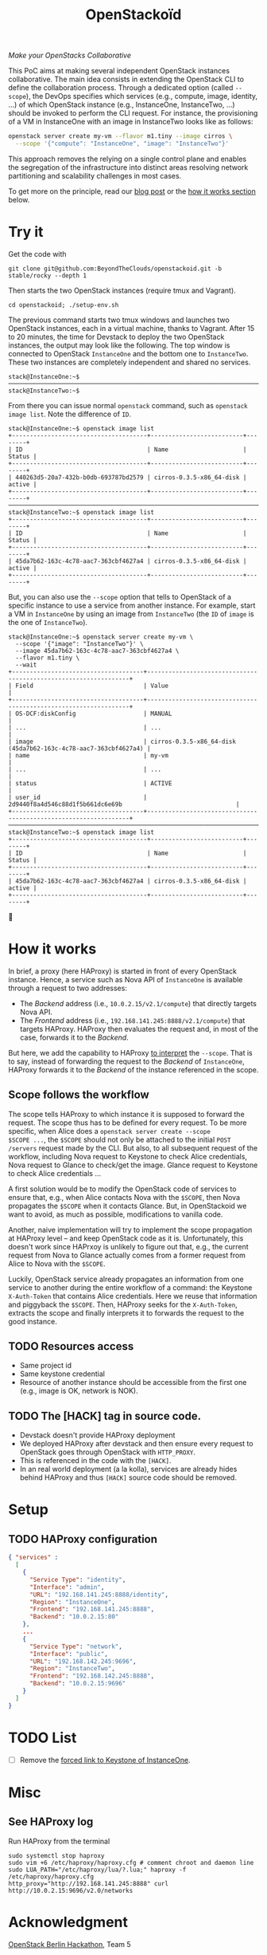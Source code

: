 #+TITLE: OpenStackoïd

/Make your OpenStacks Collaborative/

This PoC aims at making several independent OpenStack instances
collaborative. The main idea consists in extending the OpenStack CLI
to define the collaboration process. Through a dedicated option
(called ~--scope~), the DevOps specifies which services (e.g.,
compute, image, identity, ...) of which OpenStack instance (e.g.,
InstanceOne, InstanceTwo, ...) should be invoked to perform the CLI
request. For instance, the provisioning of a VM in InstanceOne with an
image in InstanceTwo looks like as follows:

#+BEGIN_SRC sh
openstack server create my-vm --flavor m1.tiny --image cirros \
  --scope '{"compute": "InstanceOne", "image": "InstanceTwo"}'
#+END_SRC

This approach removes the relying on a single control plane and
enables the segregation of the infrastructure into distinct areas
resolving network partitioning and scalability challenges in most
cases.

To get more on the principle, read our [[https://beyondtheclouds.github.io/blog/][blog post]] or the [[#how-it-works][how it works
section]] below.

* Try it
Get the code with
: git clone git@github.com:BeyondTheClouds/openstackoid.git -b stable/rocky --depth 1

Then starts the two OpenStack instances (require tmux and Vagrant).
: cd openstackoid; ./setup-env.sh

The previous command starts two tmux windows and launches two
OpenStack instances, each in a virtual machine, thanks to Vagrant.
After 15 to 20 minutes, the time for Devstack to deploy the two
OpenStack instances, the output may look like the following. The top
window is connected to OpenStack ~InstanceOne~ and the bottom one to
~InstanceTwo~. These two instances are completely independent and
shared no services.

#+begin_example
stack@InstanceOne:~$
─────────────────────────────────────────────────────────────────────────────────────────────────────────────
stack@InstanceTwo:~$
#+end_example

From there you can issue normal ~openstack~ command, such as
~openstack image list~. Note the difference of ~ID~.

#+begin_example
stack@InstanceOne:~$ openstack image list
+--------------------------------------+--------------------------+--------+
| ID                                   | Name                     | Status |
+--------------------------------------+--------------------------+--------+
| 440263d5-20a7-432b-b0db-693787bd2579 | cirros-0.3.5-x86_64-disk | active |
+--------------------------------------+--------------------------+--------+
─────────────────────────────────────────────────────────────────────────────────────────────────────────────
stack@InstanceTwo:~$ openstack image list
+--------------------------------------+--------------------------+--------+
| ID                                   | Name                     | Status |
+--------------------------------------+--------------------------+--------+
| 45da7b62-163c-4c78-aac7-363cbf4627a4 | cirros-0.3.5-x86_64-disk | active |
+--------------------------------------+--------------------------+--------+
#+end_example

But, you can also use the ~--scope~ option that tells to OpenStack of
a specific instance to use a service from another instance. For
example, start a VM in ~InstanceOne~ by using an image from
~InstanceTwo~ (the ~ID~ of ~image~ is the one of ~InstanceTwo~).

#+begin_example
stack@InstanceOne:~$ openstack server create my-vm \
  --scope '{"image": "InstanceTwo"}' \
  --image 45da7b62-163c-4c78-aac7-363cbf4627a4 \
  --flavor m1.tiny \
  --wait
+-------------------------------------+-----------------------------------------------------------------+
| Field                               | Value                                                           |
+-------------------------------------+-----------------------------------------------------------------+
| OS-DCF:diskConfig                   | MANUAL                                                          |
| ...                                 | ...                                                             |
| image                               | cirros-0.3.5-x86_64-disk (45da7b62-163c-4c78-aac7-363cbf4627a4) |
| name                                | my-vm                                                           |
| ...                                 | ...                                                             |
| status                              | ACTIVE                                                          |
| user_id                             | 2d9440f8a4d546c88d1f5b661dc6e69b                                |
+-------------------------------------+-----------------------------------------------------------------+
─────────────────────────────────────────────────────────────────────────────────────────────────────────
stack@InstanceTwo:~$ openstack image list
+--------------------------------------+--------------------------+--------+
| ID                                   | Name                     | Status |
+--------------------------------------+--------------------------+--------+
| 45da7b62-163c-4c78-aac7-363cbf4627a4 | cirros-0.3.5-x86_64-disk | active |
+--------------------------------------+--------------------------+--------+
#+end_example

🎉

* How it works
In brief, a proxy (here HAProxy) is started in front of every
OpenStack instance. Hence, a service such as Nova API of ~InstanceOne~
is available through a request to two addresses:
- The /Backend/ address (i.e., ~10.0.2.15/v2.1/compute~) that directly
  targets Nova API.
- The /Frontend/ address (i.e., ~192.168.141.245:8888/v2.1/compute~)
  that targets HAProxy. HAProxy then evaluates the request and, in
  most of the case, forwards it to the /Backend/.

But here, we add the capability to HAProxy [[https://github.com/BeyondTheClouds/openstackoid/blob/stable/rocky/playbooks/haproxy/lua/interpret_scope.lua.j2][to interpret]] the ~--scope~.
That is to say, instead of forwarding the request to the /Backend/ of
~InstanceOne~, HAProxy forwards it to the /Backend/ of the instance
referenced in the scope.

** Scope follows the workflow
The scope tells HAProxy to which instance it is supposed to forward
the request. The scope thus has to be defined for every request. To be
more specific, when Alice does a ~openstack server create --scope
$SCOPE ...~, the ~$SCOPE~ should not only be attached to the initial
~POST /servers~ request made by the CLI. But also, to all subsequent
request of the workflow, including Nova request to Keystone to check
Alice credentials, Nova request to Glance to check/get the image.
Glance request to Keystone to check Alice credentials ...

A first solution would be to modify the OpenStack code of services to
ensure that, e.g., when Alice contacts Nova with the ~$SCOPE~, then
Nova propagates the ~$SCOPE~ when it contacts Glance. But, in
OpenStackoid we want to avoid, as much as possible, modifications to
vanilla code.

Another, naive implementation will try to implement the scope
propagation at HAProxy level -- and keep OpenStack code as it is.
Unfortunately, this doesn't work since HAPrxoy is unlikely to figure
out that, e.g., the current request from Nova to Glance actually comes
from a former request from Alice to Nova with the ~$SCOPE~.

Luckily, OpenStack service already propagates an information from one
service to another during the entire workflow of a command: the
Keystone ~X-Auth-Token~ that contains Alice credentials. Here we reuse
that information and piggyback the ~$SCOPE~. Then, HAProxy seeks for
the ~X-Auth-Token~, extracts the scope and finally interprets it to
forwards the request to the good instance.

** TODO Resources access
- Same project id
- Same keystone credential
- Resource of another instance should be accessible from the first one
  (e.g., image is OK, network is NOK).

** TODO The [HACK] tag in source code.
- Devstack doesn't provide HAProxy deployment
- We deployed HAProxy after devstack and then ensure every request to
  OpenStack goes through OpenStack with ~HTTP_PROXY~.
- This is referenced in the code with the ~[HACK]~.
- In an real world deployment (a la kolla), services are already hides
  behind HAProxy and thus ~[HACK]~ source code should be removed.

* Setup

** TODO HAProxy configuration
   #+begin_src json
{ "services" :
  [
    {
      "Service Type": "identity",
      "Interface": "admin",
      "URL": "192.168.141.245:8888/identity",
      "Region": "InstanceOne",
      "Frontend": "192.168.141.245:8888",
      "Backend": "10.0.2.15:80"
    },
    ...
    {
      "Service Type": "network",
      "Interface": "public",
      "URL": "192.168.142.245:9696",
      "Region": "InstanceTwo",
      "Frontend": "192.168.142.245:8888",
      "Backend": "10.0.2.15:9696"
    }
  ]
}

   #+end_src

# The setup is based on two runs of virtualbox-based enos deployement.
# We are going to deploy, using enos, two distinct All-in-One OpenStack
# instances. We'll then change their Haproxy configurations to make
# these two OpenStacks collaborative by interpreting the scope.

# First, clone the project:
# : git clone git@github.com:BeyondTheClouds/openstackoid.git -b stable/queens

# ** Deployment of the first instance (i.e., RegionOne)
# Setup a vanilla OpenStack with enos.

# #+BEGIN_SRC sh
# cd RegionOne
# enos deploy -f ./regionOne.yaml -e EnvRegionOne
# source EnvRegionOne/admin-openrc
# #+END_SRC

# At that point, you've got a fully operational stable/queens OpenStack
# deployed with kolla-ansible. You can do an ~openstack endpoint list~
# for instance. Then, generate HAProxy configuration files as explained
# in section [[#sec:ha-confs]].

# Afterwards, tell enos to reconfigure OpenStack with the new
# configuration, to take it into account.

# : enos os --reconfigure --tags haproxy --env EnvRegionOne

# Kill haproxy. Kolla/haproxy container is built without the support of
# lua and we need it to interpret the scope.

# : vagrant ssh
# : sudo su
# : docker stop haproxy

# Because of the kill of haproxy, keepalived unbinds its VIP. So, we
# have to set it manually.

# : ip addr add 192.168.142.244/32 dev eth2

# Finally, install a version of HAProxy that interpret lua and run it.

# : apt install haproxy -y
# : cd /etc/kolla/haproxyoid
# : haproxy -f haproxy.cfg

# ** Deployment of the second instance (i.e., RegionTwo)
# Same as the [[*Deployment of the first instance (i.e., RegionOne)][deployment of RegionOne]], but with RegionTwo.

# #+BEGIN_SRC sh
# cd RegionTwo
# enos deploy -f ./regionTwo.yaml -e EnvRegionTwo
# source EnvRegionOne/admin-openrc
# # TODO: Generate haproxy configuration files...
# enos os --reconfigure --tags haproxy --env EnvRegionOne
# vagrant ssh
# sudo su
# docker stop haproxy
# # Wait few seconds, ..
# ip addr add 192.168.144.244/32 dev eth2
# apt install haproxy -y
# cd /etc/kolla/haproxyoid
# haproxy -f haproxy.cfg
# #+END_SRC

# ** Generate HAProxy configuration files
# :PROPERTIES:
# :CUSTOM_ID: sec:ha-confs
# :END:
# First, generate the [[file:RegionOne/patches/haproxy/services.json][services.json]] file that lists all the endpoints of
# all your OpenStack instances. To make this file, run the following
# command on all OpenStack instances and concatenate the results.

# #+BEGIN_SRC sh
# openstack endpoint list \
#   -f json \
#   -c "Region" -c "Service Type" -c "Interface" -c "URL"
# #+END_SRC

# URLs have to be cleaned a little bit. Remove the protocol part (e.g.,
# ~http://~) and placeholders for values (e.g., ~%(tenant_id)s~).

# Then get the generated haproxy configuration file of the first OS
# instance.

# #+BEGIN_SRC sh
# scp -i .vagrant/machines/enos-0/virtualbox/private_key \
#     -P 2222 \
#     root@127.0.0.1:/etc/kolla/haproxy/haproxy.cfg .
# #+END_SRC

# And rewrite it so that ~keystone_internal~, ~keystone_admin~,
# ~glance_api~, ~nova_api~, ~placement_api~ and ~neutron_server~ call
# the scope-interpret sample fetch. For instance, with
# ~keystone_internal~ of RegionOne.

# #+BEGIN_SRC conf
# listen keystone_internal
#   bind 192.168.142.244:5000
#   http-request del-header X-Forwarded-Proto if { ssl_fc }
#   use_backend %[lua.scope-interpret]

# backend RegionOne_identity_public
#   server enos-r1 192.168.142.245:5000 check inter 2000 rise 2 fall 5
# backend RegionOne_identity_internal
#   server enos-r1 192.168.142.245:5000 check inter 2000 rise 2 fall 5
# backend RegionTwo_identity_public
#   http-request set-header Host 192.168.144.244:5000
#   server enos-r2 192.168.144.244:5000 check inter 2000 rise 2 fall 5
# backend RegionTwo_identity_internal
#   http-request set-header Host 192.168.144.244:5000
#   server enos-r2 192.168.144.244:5000 check inter 2000 rise 2 fall 5
# #+END_SRC

# Backend name is generated based on fields "Region", "Service Type" and
# "Interface" of [[file:RegionOne/patches/haproxy/services.json][services.json]]. Servers of the current region link to
# the concrete backend (e.g., ~192.168.142.245:5000~). Servers of other
# regions link to HAProxy of other regions (e.g.,
# ~192.168.144.244:5000~, as in "URL" of [[file:RegionOne/patches/haproxy/services.json][services.json]]).

# ** Change openstack CLI to get the scope
# Install the following cli that interpret the ~--scope~:
# #+BEGIN_SRC sh
# git clone git@github.com:BeyondTheClouds/python-openstackclient.git -b openstackoid/queens
# pip install -e python-openstackclient
# #+END_SRC

# ** [HACK] tag

* TODO List
- [ ] Remove the [[https://github.com/BeyondTheClouds/openstackoid/blob/665bb991f3b5a2b47f2b1073cab1e6ae4ea1d339/playbooks/haproxy/lua/interpret_scope.lua.j2#L23][forced link to Keystone of InstanceOne]].

* Misc
** See HAProxy log
Run HAProxy from the terminal
: sudo systemctl stop haproxy
: sudo vim +6 /etc/haproxy/haproxy.cfg # comment chroot and daemon line
: sudo LUA_PATH="/etc/haproxy/lua/?.lua;" haproxy -f /etc/haproxy/haproxy.cfg
: http_proxy="http://192.168.141.245:8888" curl http://10.0.2.15:9696/v2.0/networks

* Acknowledgment
[[https://twitter.com/tcarrez/status/1061665184530481152][OpenStack Berlin Hackathon]], Team 5
